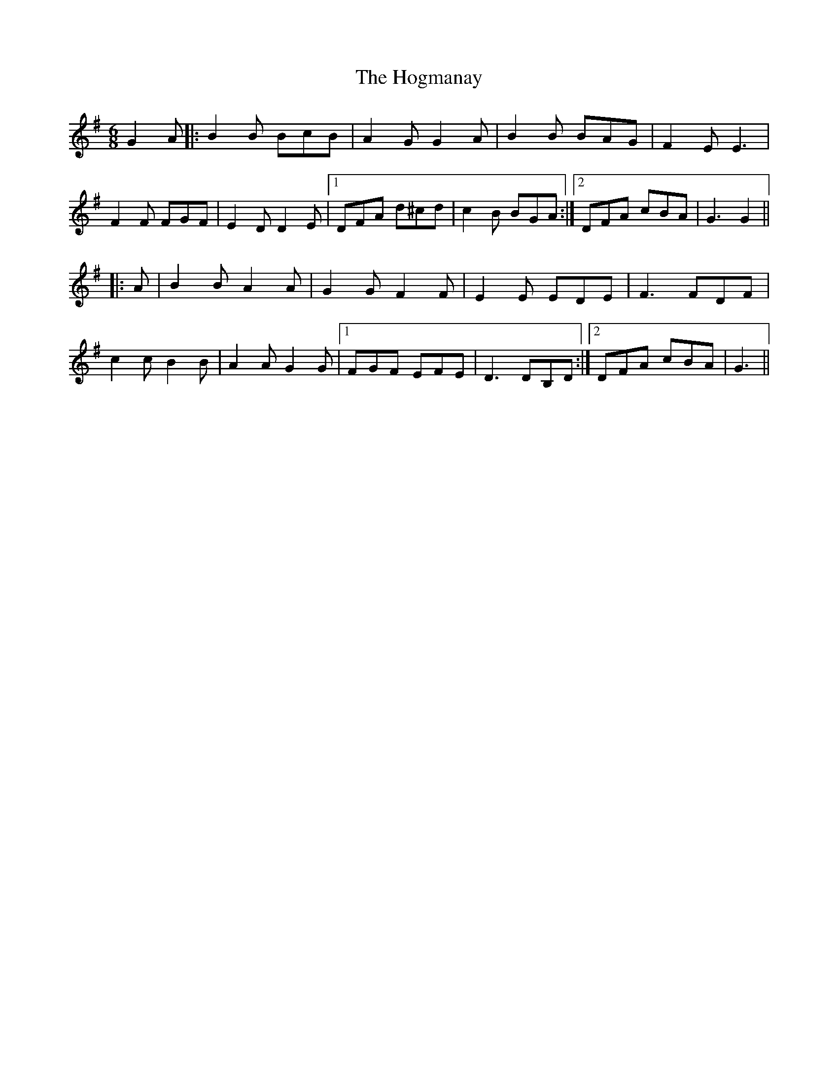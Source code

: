 X: 17606
T: Hogmanay, The
R: jig
M: 6/8
K: Gmajor
G2 A|:B2 B BcB|A2 G G2 A|B2 B BAG|F2 E E3|
F2F FGF|E2 D D2 E|1 DFA d^cd|c2 B BGA:|2 DFA cBA|G3 G2||
|:A|B2 B A2 A|G2 G F2 F|E2 E EDE|F3 FDF|
c2 c B2 B|A2 A G2 G|1 FGF EFE|D3 DB,D:|2 DFA cBA|G3||

